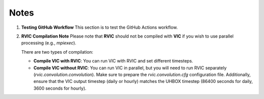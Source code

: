 Notes
=====

1. **Testing GitHub Workflow**  
   This section is to test the GitHub Actions workflow.

2. **RVIC Compilation Note**  
   Please note that **RVIC** should not be compiled with **VIC** if you wish to use parallel processing (e.g., `mpiexec`).

   There are two types of compilation:

   - **Compile VIC with RVIC**:  
     You can run VIC with RVIC and set different timesteps.
   - **Compile VIC without RVIC**:  
     You can run VIC in parallel, but you will need to run RVIC separately (`rvic.convolution.convolution`).  
     Make sure to prepare the `rvic.convolution.cfg` configuration file.  
     Additionally, ensure that the VIC output timestep (daily or hourly) matches the UHBOX timestep (86400 seconds for daily, 3600 seconds for hourly).